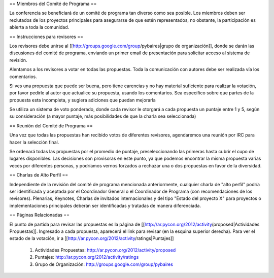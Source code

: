 == Miembros del Comité de Programa ==

La conferencia se beneficiará de un comité de programa tan diverso como sea posible.
Los miembros deben ser reclutados de los proyectos principales para asegurarse de que estén representados, no obstante, la participación es abierta a toda la comunidad.

== Instrucciones para revisores ==

Los revisores debe unirse al [[http://groups.google.com/group/pybaires|grupo de organización]], donde se darán las discusiones del comité de programa, enviando un primer email de presentación para solicitar acceso al sistema de revisión.

Alentamos a los revisores a votar en todas las propuestas. 
Toda la comunicación con autores debe ser realizada vía los comentarios.

Si ves una propuesta que puede ser buena, pero tiene carencias y no hay material suficiente para realizar la votación, por favor pedirle al autor que actualice su propuesta, usando los comentarios. 
Sea específico sobre que partes de la propuesta esta incompleta, y sugiera adiciones que puedan mejorarla

Se utiliza un sistema de voto ponderado, donde cada revisor le otorgará a cada propuesta un puntaje entre 1 y 5, según su consideración (a mayor puntaje, más posibilidades de que la charla sea seleccionada)

== Reunión del Comité de Programa ==

Una vez que todas las propuestas han recibido votos de diferentes revisores, agendaremos una reunión por IRC para hacer la selección final. 

Se ordenará todas las propuestas por el promedio de puntaje, preseleccionando las primeras hasta cubrir el cupo de lugares disponibles.
Las decisiones son provisoras en este punto, ya que podemos encontrar la misma propuesta varias veces por diferentes personas, y podríamos vernos forzados a rechazar una o dos propuestas en favor de la diversidad.

== Charlas de Alto Perfil ==

Independiente de la revisión del comité de programa mencionada anteriormente, cualquier charla de "alto perfil" podría ser identificada y aceptada por el Coordinador General o el Coordinador de Programa (con recomendaciones de los revisores). 
Plenarias, Keynotes, Charlas de invitados internacionales y del tipo "Estado del proyecto X" para proyectos o implementaciones principales deberán ser identificadas y tratadas de manera diferenciada.

== Páginas Relacionadas ==

El punto de partída para revisar las propuestas es la página de [[http://ar.pycon.org/2012/activity/proposed|Actividades Propuestas]]. Ingresado a cada propuesta, aparecerá el link para revisar (en la esquina superior derecha).
Para ver el estado de la votación, ir a [[http://ar.pycon.org/2012/activity/ratings|Puntajes]]

 1. Actividades Propuestas: http://ar.pycon.org/2012/activity/proposed
 2. Puntajes: http://ar.pycon.org/2012/activity/ratings
 3. Grupo de Organización: http://groups.google.com/group/pybaires
